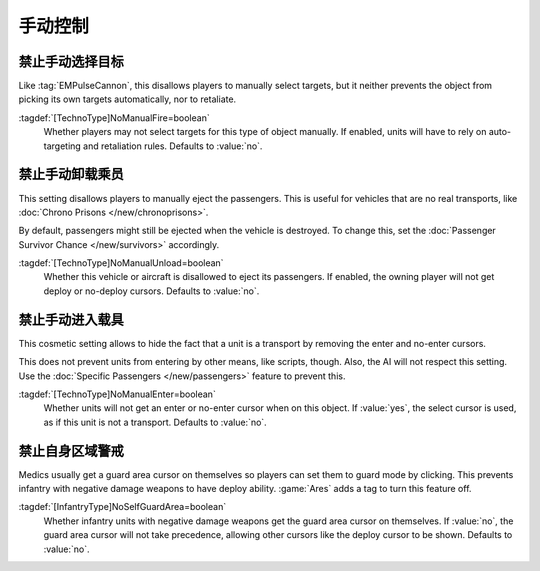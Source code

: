 手动控制
~~~~~~~~~~~~~~

.. index::
  Behavior; Disallow manual target selection
  TechnoTypes; Disable attack cursor

禁止手动选择目标
``````````````````````````

Like :tag:`EMPulseCannon`, this disallows players to manually select targets,
but it neither prevents the object from picking its own targets automatically,
nor to retaliate.

:tagdef:`[TechnoType]NoManualFire=boolean`
  Whether players may not select targets for this type of object manually. If
  enabled, units will have to rely on auto-targeting and retaliation rules.
  Defaults to :value:`no`.

.. versionadded:: 0.A


.. index::
  Behavior; Disallow manual passenger unload
  TechnoTypes; Disable unload cursor

禁止手动卸载乘员
``````````````````````````

This setting disallows players to manually eject the passengers. This is useful
for vehicles that are no real transports, like :doc:`Chrono Prisons
</new/chronoprisons>`.

By default, passengers might still be ejected when the vehicle is destroyed. To
change this, set the :doc:`Passenger Survivor Chance </new/survivors>`
accordingly.

:tagdef:`[TechnoType]NoManualUnload=boolean`
  Whether this vehicle or aircraft is disallowed to eject its passengers. If
  enabled, the owning player will not get deploy or no-deploy cursors. Defaults
  to :value:`no`.

.. versionadded:: 0.A
.. versionchanged:: 2.0


.. index::
  Behavior; Disallow units to get an enter cursor over a transport
  TechnoTypes; Prevent players to send units into transports

禁止手动进入载具
`````````````````````````

This cosmetic setting allows to hide the fact that a unit is a transport by
removing the enter and no-enter cursors.

This does not prevent units from entering by other means, like scripts, though.
Also, the AI will not respect this setting. Use the :doc:`Specific Passengers
</new/passengers>` feature to prevent this.

:tagdef:`[TechnoType]NoManualEnter=boolean`
  Whether units will not get an enter or no-enter cursor when on this object. If
  :value:`yes`, the select cursor is used, as if this unit is not a transport.
  Defaults to :value:`no`.

.. versionadded:: 0.B


.. index::
  Behavior; Disable Medics' Guard Area cursor on self
  Infantry; Medics that can deploy

禁止自身区域警戒
`````````````````````

Medics usually get a guard area cursor on themselves so players can set them to
guard mode by clicking. This prevents infantry with negative damage weapons to
have deploy ability. :game:`Ares` adds a tag to turn this feature off.

:tagdef:`[InfantryType]NoSelfGuardArea=boolean`
  Whether infantry units with negative damage weapons get the guard area cursor
  on themselves. If :value:`no`, the guard area cursor will not take precedence,
  allowing other cursors like the deploy cursor to be shown. Defaults to
  :value:`no`.

.. versionadded:: 0.B
